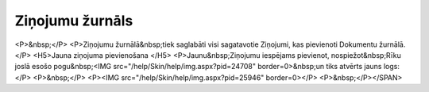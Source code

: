 .. 785 ====================Ziņojumu žurnāls==================== <P>&nbsp;</P>
<P>Ziņojumu žurnālā&nbsp;tiek saglabāti visi sagatavotie Ziņojumi, kas pievienoti Dokumentu žurnālā.</P>
<H5>Jauna ziņojuma pievienošana </H5>
<P>Jaunu&nbsp;Ziņojumu iespējams pievienot, nospiežot&nbsp;Rīku joslā esošo pogu&nbsp;<IMG src="/help/Skin/help/img.aspx?pid=24708" border=0>&nbsp;un tiks atvērts jauns logs:</P>
<P>&nbsp;</P>
<P><IMG src="/help/Skin/help/img.aspx?pid=25946" border=0></P>
<P>&nbsp;</P></SPAN> 